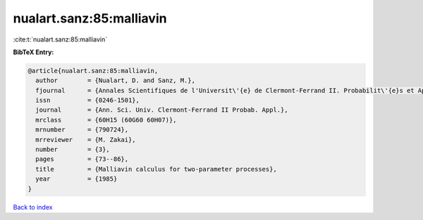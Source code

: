 nualart.sanz:85:malliavin
=========================

:cite:t:`nualart.sanz:85:malliavin`

**BibTeX Entry:**

.. code-block:: bibtex

   @article{nualart.sanz:85:malliavin,
     author        = {Nualart, D. and Sanz, M.},
     fjournal      = {Annales Scientifiques de l'Universit\'{e} de Clermont-Ferrand II. Probabilit\'{e}s et Applications},
     issn          = {0246-1501},
     journal       = {Ann. Sci. Univ. Clermont-Ferrand II Probab. Appl.},
     mrclass       = {60H15 (60G60 60H07)},
     mrnumber      = {790724},
     mrreviewer    = {M. Zakai},
     number        = {3},
     pages         = {73--86},
     title         = {Malliavin calculus for two-parameter processes},
     year          = {1985}
   }

`Back to index <../By-Cite-Keys.html>`_
